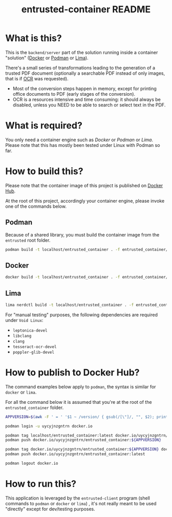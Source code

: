 #+TITLE: entrusted-container README

* What is this?

This is the =backend/server= part of the solution running inside a container "solution" ([[https://www.docker.com/][Docker]] or [[https://podman.io/][Podman]] or [[https://github.com/lima-vm/lima][Lima]]).

There's a small series of transformations leading to the generation of a trusted PDF document (optionally a searchable PDF instead of only images, that is if [[https://en.wikipedia.org/wiki/Optical_character_recognition][OCR]] was requested).
- Most of the conversion steps happen in memory, except for printing office documents to PDF (early stages of the conversion).
- OCR is a resources intensive and time consuming: it should always be disabled, unless you NEED to be able to search or select text in the PDF.

[[./images/architecture.png]]

* What is required?

You only need a container engine such as /Docker/ or /Podman/ or /Lima/. Please note that this has mostly been tested under Linux with Podman so far.

* How to build this?

Please note that the container image of this project is published on [[https://hub.docker.com/r/uycyjnzgntrn/entrusted_container][Docker Hub]].

At the root of this project, accordingly your container engine, please invoke one of the commands below.

** Podman

Because of a shared library, you must build the container image from the =entrusted= root folder.

#+begin_src sh
  podman build -t localhost/entrusted_container . -f entrusted_container/Dockerfile
#+end_src

** Docker

#+begin_src sh
  docker build -t localhost/entrusted_container . -f entrusted_container/Dockerfile
#+end_src

** Lima

#+begin_src sh
  lima nerdctl build -t localhost/entrusted_container . -f entrusted_container/Dockerfile
#+end_src

For "manual testing" purposes, the following dependencies are required under =Void Linux=:
- =leptonica-devel=
- =libclang=
- =clang=
- =tesseract-ocr-devel=
- =poppler-glib-devel=

* How to publish to Docker Hub?

The command examples below apply to =podman=, the syntax is similar for =docker= or =lima=.

For all the command below it is assumed that you're at the root of the =entrusted_container= folder.

#+begin_src sh
  APPVERSION=$(awk -F ' = ' '$1 ~ /version/ { gsub(/[\"]/, "", $2); printf("%s",$2) }' Cargo.toml)

  podman login -u uycyjnzgntrn docker.io

  podman tag localhost/entrusted_container:latest docker.io/uycyjnzgntrn/entrusted_container:${APPVERSION}
  podman push docker.io/uycyjnzgntrn/entrusted_container:${APPVERSION}

  podman tag docker.io/uycyjnzgntrn/entrusted_container:${APPVERSION} docker.io/uycyjnzgntrn/entrusted_container:latest
  podman push docker.io/uycyjnzgntrn/entrusted_container:latest

  podman logout docker.io
#+end_src


* How to run this?

This application is leveraged by the =entrusted-client= program (shell commands to =podman= or =docker= or =lima=) , it's not really meant to be used "directly" except for dev/testing purposes.
